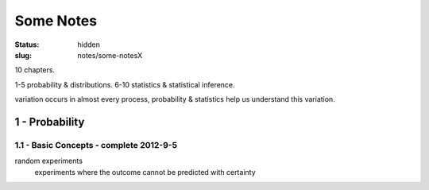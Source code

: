 Some Notes
~~~~~~~~~~~~~~

:status: hidden
:slug: notes/some-notesX

10 chapters.

1-5 probability & distributions.
6-10 statistics & statistical inference.

variation occurs in almost every process, probability & statistics
help us understand this variation.

1 - Probability
==================

1.1 - Basic Concepts - complete 2012-9-5
-------------------------------------------

random experiments
    experiments where the outcome cannot be predicted with certainty

